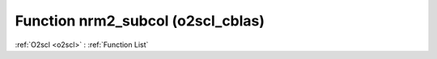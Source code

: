 Function nrm2_subcol (o2scl_cblas)
==================================

:ref:`O2scl <o2scl>` : :ref:`Function List`

.. doxygenfunction:: o2scl_cblas::nrm2_subcol
